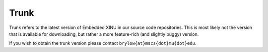 Trunk
=====

Trunk refers to the latest version of Embedded XINU in our source code
repositories. This is most likely not the version that is available for
downloading, but rather a more feature-rich (and slightly buggy)
version.

If you wish to obtain the trunk version please contact
``brylow{at}mscs{dot}mu{dot}edu``.
